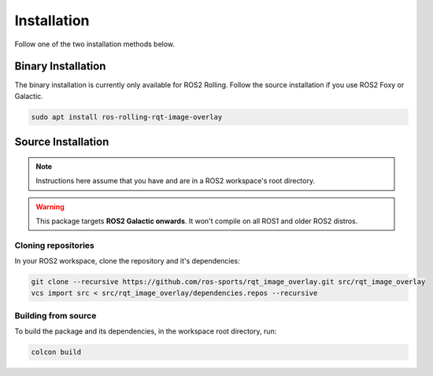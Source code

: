 Installation
############

Follow one of the two installation methods below.

Binary Installation
*******************

The binary installation is currently only available for ROS2 Rolling. Follow the source
installation if you use ROS2 Foxy or Galactic.

.. code-block:: console

   sudo apt install ros-rolling-rqt-image-overlay

Source Installation
*******************

.. note::

   Instructions here assume that you have and are in a ROS2 workspace's
   root directory.

.. warning::

   This package targets **ROS2 Galactic onwards**. It won't compile on all ROS1
   and older ROS2 distros.

Cloning repositories
====================

In your ROS2 workspace, clone the repository and it's dependencies:

.. code-block:: console

   git clone --recursive https://github.com/ros-sports/rqt_image_overlay.git src/rqt_image_overlay
   vcs import src < src/rqt_image_overlay/dependencies.repos --recursive

Building from source
====================

To build the package and its dependencies, in the workspace root directory, run:

.. code-block:: console

   colcon build